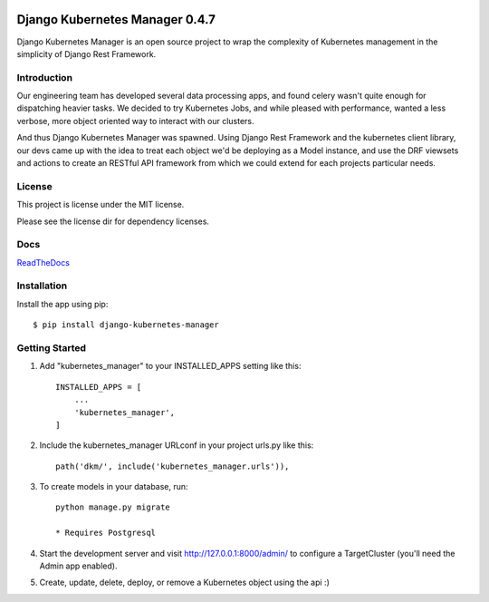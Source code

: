 .. image:: https://circleci.com/gh/IntrospectData/django-kubernetes-manager.svg?style=shield
    :target: https://circleci.com/gh/IntrospectData/django-kubernetes-manager


.. image:: https://api.codeclimate.com/v1/badges/c866017f9bd481a3c9ca/maintainability
   :target: https://codeclimate.com/github/IntrospectData/django-kubernetes-manager/maintainability
   :alt: Maintainability


.. image:: https://api.codeclimate.com/v1/badges/c866017f9bd481a3c9ca/test_coverage
   :target: https://codeclimate.com/github/IntrospectData/django-kubernetes-manager/test_coverage
   :alt: Test Coverage


.. image:: images/dkm-logo.png
   :width: 500
   :alt: DjangoKubernetesManager


=================================
Django Kubernetes Manager 0.4.7
=================================

Django Kubernetes Manager is an open source project to wrap the complexity of Kubernetes management in the simplicity of Django Rest Framework.

Introduction
-------------

Our engineering team has developed several data processing apps, and
found celery wasn't quite enough for dispatching heavier tasks.
We decided to try Kubernetes Jobs, and while pleased with performance,
wanted a less verbose, more object oriented way to interact with our clusters.

And thus Django Kubernetes Manager was spawned. Using Django Rest Framework and
the kubernetes client library, our devs came up with the idea to treat each object
we'd be deploying as a Model instance, and use the DRF viewsets and actions to
create an RESTful API framework from which we could extend for each projects
particular needs.


License
--------
This project is license under the MIT license.


Please see the license dir for dependency licenses.

Docs
-------
ReadTheDocs_

.. _ReadTheDocs: https://django-kubernetes-manager.readthedocs.io/en/latest/index.html

Installation
---------------
Install the app using pip::

  $ pip install django-kubernetes-manager

Getting Started
---------------
1. Add "kubernetes_manager" to your INSTALLED_APPS setting like this::

    INSTALLED_APPS = [
        ...
        'kubernetes_manager',
    ]

2. Include the kubernetes_manager URLconf in your project urls.py like this::

    path('dkm/', include('kubernetes_manager.urls')),

3. To create models in your database, run::

    python manage.py migrate

    * Requires Postgresql

4. Start the development server and visit http://127.0.0.1:8000/admin/
   to configure a TargetCluster (you'll need the Admin app enabled).

5. Create, update, delete, deploy, or remove a Kubernetes object
   using the api :)
